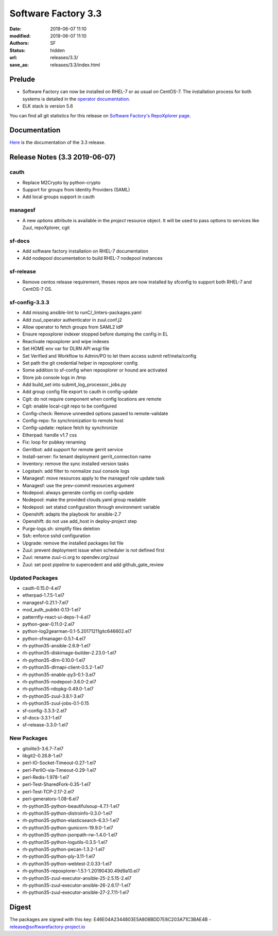 Software Factory 3.3
####################

:date: 2019-06-07 11:10
:modified: 2019-06-07 11:10
:authors: SF
:status: hidden
:url: releases/3.3/
:save_as: releases/3.3/index.html

Prelude
-------

- Software Factory can now be installed on RHEL-7 or as usual on CentOS-7. The installation process for both systems is detailed in the `operator documentation <https://sftests.com/docs/operator/deployment.html#deploy-software-factory>`_.
- ELK stack is version 5.6

You can find all git statistics for this release on `Software Factory's RepoXplorer page <https://softwarefactory-project.io/repoxplorer/project.html?pid=Software-Factory&dfrom=2018-12-05&dto=2019-05-30>`_.

Documentation
-------------

Here_ is the documentation of the 3.3 release.

.. _Here: {filename}/docs/3.3/index.html


Release Notes (3.3 2019-06-07)
------------------------------


cauth
~~~~~

- Replace M2Crypto by python-crypto
- Support for groups from Identity Providers (SAML)
- Add local groups support in cauth


managesf
~~~~~~~~

- A new *options* attribute is available in the *project* resource object. It will be used to pass options to services like Zuul, repoXplorer, cgit

sf-docs
~~~~~~~

- Add software factory installation on RHEL-7 documentation
- Add nodepool documentation to build RHEL-7 nodepool instances


sf-release
~~~~~~~~~~

- Remove centos release requirement, theses repos are now installed by sfconfig to support both RHEL-7 and CentOS-7 OS.

sf-config-3.3.3
~~~~~~~~~~~~~~~

- Add missing ansible-lint to runC/_linters-packages.yaml
- Add zuul_operator authenticator in zuul.conf.j2
- Allow operator to fetch groups from SAML2 IdP
- Ensure repoxplorer indexer stopped before dumping the config in EL
- Reactivate repoxplorer and wipe indexes
- Set HOME env var for DLRN API wsgi file
- Set Verified and Workflow to Admin/PO to let them access submit ref/meta/config
- Set path the git credential helper in repoxplorer config
- Some addition to sf-config when repoxplorer or hound are activated
- Store job console logs in /tmp
- Add build_set into submit_log_processor_jobs.py
- Add group config file export to cauth in config-update
- Cgit: do not require component when config locations are remote
- Cgit: enable local-cgit repo to be configured
- Config-check: Remove unneeded options passed to remote-validate
- Config-repo: fix synchronization to remote host
- Config-update: replace fetch by synchronize
- Etherpad: handle v1.7 css
- Fix: loop for pubkey renaming
- Gerritbot: add support for remote gerrit service
- Install-server: fix tenant deployment gerrit_connection name
- Inventory: remove the sync installed version tasks
- Logstash: add filter to normalize zuul console logs
- Managesf: move resources apply to the managesf role update task
- Managesf: use the prev-commit resources argument
- Nodepool: always generate config on config-update
- Nodepool: make the provided clouds.yaml group readable
- Nodepool: set statsd configuration through environment variable
- Openshift: adapts the playbook for ansible-2.7
- Openshift: do not use add_host in deploy-project step
- Purge-logs.sh: simplify files deletion
- Ssh: enforce sshd configuration
- Upgrade: remove the installed packages list file
- Zuul: prevent deployment issue when scheduler is not defined first
- Zuul: rename zuul-ci.org to opendev.org/zuul
- Zuul: set post pipeline to supercedent and add github_gate_review

Updated Packages
~~~~~~~~~~~~~~~~

- cauth-0.15.0-4.el7
- etherpad-1.7.5-1.el7
- managesf-0.21.1-7.el7
- mod_auth_pubtkt-0.13-1.el7
- patternfly-react-ui-deps-1-4.el7
- python-gear-0.11.0-2.el7
- python-log2gearman-0.1-5.20171211gitc646602.el7
- python-sfmanager-0.5.1-4.el7
- rh-python35-ansible-2.6.9-1.el7
- rh-python35-diskimage-builder-2.23.0-1.el7
- rh-python35-dlrn-0.10.0-1.el7
- rh-python35-dlrnapi-client-0.5.2-1.el7
- rh-python35-enable-py3-0.1-3.el7
- rh-python35-nodepool-3.6.0-2.el7
- rh-python35-rdopkg-0.49.0-1.el7
- rh-python35-zuul-3.8.1-3.el7
- rh-python35-zuul-jobs-0.1-0.15
- sf-config-3.3.3-2.el7
- sf-docs-3.3.1-1.el7
- sf-release-3.3.0-1.el7


New Packages
~~~~~~~~~~~~

- gitolite3-3.6.7-7.el7
- libgit2-0.26.8-1.el7
- perl-IO-Socket-Timeout-0.27-1.el7
- perl-PerlIO-via-Timeout-0.29-1.el7
- perl-Redis-1.978-1.el7
- perl-Test-SharedFork-0.35-1.el7
- perl-Test-TCP-2.17-2.el7
- perl-generators-1.08-6.el7
- rh-python35-python-beautifulsoup-4.7.1-1.el7
- rh-python35-python-distroinfo-0.3.0-1.el7
- rh-python35-python-elasticsearch-6.3.1-1.el7
- rh-python35-python-gunicorn-19.9.0-1.el7
- rh-python35-python-jsonpath-rw-1.4.0-1.el7
- rh-python35-python-logutils-0.3.5-1.el7
- rh-python35-python-pecan-1.3.2-1.el7
- rh-python35-python-ply-3.11-1.el7
- rh-python35-python-webtest-2.0.33-1.el7
- rh-python35-repoxplorer-1.5.1-1.20190430.49d9a10.el7
- rh-python35-zuul-executor-ansible-25-2.5.15-2.el7
- rh-python35-zuul-executor-ansible-26-2.6.17-1.el7
- rh-python35-zuul-executor-ansible-27-2.7.11-1.el7


Digest
------

The packages are signed with this key:
E46E04A2344803E5A808BDD7E8C203A71C3BAE4B - release@softwarefactory-project.io

.. raw:: html

  <pre>
  -----BEGIN PGP SIGNED MESSAGE-----
  Hash: SHA1

  1baa16f892865974416464cc95b0493018ed9f2a8f5a4bc3a0b8256a0b46b09e  sf-release-3.3.0-1.el7.noarch.rpm
  -----BEGIN PGP SIGNATURE-----
  Version: GnuPG v2.0.22 (GNU/Linux)

  iQIcBAEBAgAGBQJc+nbeAAoJEOjCA6ccO65Lhy0QAJ/3eLBn8dU071wpWH6JbCGs
  JYZAvkj0CE4w1LmQOE9xEOn+yl4e9iCKawxjqfDgsKAYE03j9QNooKVOBe/yiS5f
  BmHsFT8nPNBUd9/7LOvsPE35vXSUT0gzCCEffpobX4Sn0k0w5U9VklJn/AcFVbJJ
  SARVitk41+Ij1tWyW4E1YenAyZxLMXTsBLlmjmSpVr5mkTtHOqRS90FpiCHvqTcD
  sjwC7ARRDQaQDbwkeVGWEt45HIt9UModq6iG46q6PVRZUvE+eNcP5w0PZJ0Fbw7N
  RGnTT5HKu9tD6DAJEDbXJB8byKcbhjEXbj3FEgLtLJRQ2Dm74+8BNbSGSnsyIwlH
  fR6EMvWRIigiZY5Ud4aICtc49nR4RqRFGWDowdZ6348z+Ps2zBiEmmWDFOz2z+Og
  L3sr3b3FFsWMwS5Bs9A6c9iSgL9me/v74XZ3dW8t0HfgY8ardH/K7pBAtiHK34cM
  wCTHY2lsP2mvIABTahhzapZt+3+WDGkHo4t5eWAbv9ldK6M6KSU5LNWlfDloxOnJ
  Rn1ne3GY2a+JfOAycaOfi1DSg0eEaJn+dK/fdubGvIAIm5oyRJ9JbYnIDa7cSMit
  5TpkHwd9G0QsAG7e7tV5e+0L3/yoPP5HRD0sYqs8QNCMbmXbtbYhVrDFNgvEEvGV
  kUaiJFJaHZk7K+L2dOwa
  =DAzM
  -----END PGP SIGNATURE-----
  </pre>
